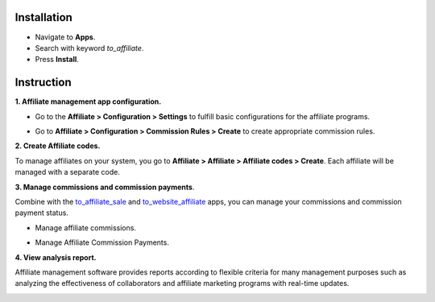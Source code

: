 
Installation
============

* Navigate to **Apps**.
* Search with keyword *to_affiliate*.
* Press **Install**.

Instruction
===========

**1. Affiliate management app configuration.**

* Go to the **Affiliate > Configuration > Settings** to fulfill basic configurations for the affiliate programs.

.. image:: 01-thiet-lap-cong-tac-vien.en.jpg
   :alt: Affiliate management app general configuration
   :width: 1100
   :height: 500

* Go to **Affiliate > Configuration > Commission Rules > Create** to create appropriate commission rules.

.. image:: 02-tao-quy-tac-hoa-hong.en.jpg
   :alt: Create commission rules
   :width: 1100
   :height: 400

**2. Create Affiliate codes.**

To manage affiliates on your system, you go to **Affiliate > Affiliate > Affiliate codes > Create**. Each affiliate will be managed with a separate code.

.. image:: 03-tao-ma-cong-tac-vien.en.jpg
   :alt: Create Affiliate codes
   :width: 1100
   :height: 400
   
**3. Manage commissions and commission payments**.

Combine with the `to_affiliate_sale <https://viindoo.com/apps/app/15.0/to_affiliate_sale>`_ and `to_website_affiliate <https://viindoo.com/apps/app/15.0/to_website_affiliate>`_ apps, you can manage your commissions and commission payment status.

* Manage affiliate commissions.

.. image:: 04-quan-ly-hoa-hong-cong-tac-vien.en.jpg
   :alt: Manage affiliate commissions
   :width: 1100
   :height: 300

* Manage Affiliate Commission Payments.

.. image:: 05-thanh-toan-hoa-hong-cong-tac-vien.en.jpg
   :alt: Manage Affiliate Commission Payments
   :width: 1100
   :height: 300
   
**4. View analysis report.**

Affiliate management software provides reports according to flexible criteria for many management purposes such as analyzing the effectiveness of collaborators and affiliate marketing programs with real-time updates.

.. image:: 06-bao-cao-cong-tac-vien.en.jpg
   :alt: Affiliate reports
   :width: 1100
   :height: 500

